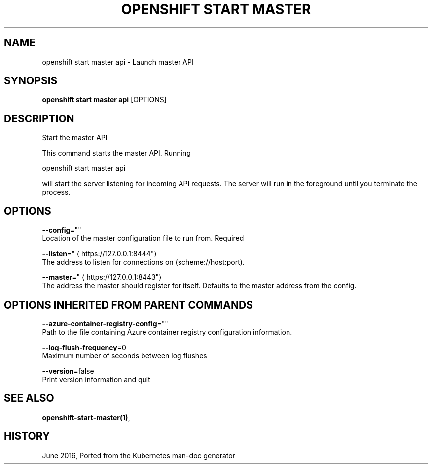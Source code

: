 .TH "OPENSHIFT START MASTER" "1" " Openshift CLI User Manuals" "Openshift" "June 2016"  ""


.SH NAME
.PP
openshift start master api \- Launch master API


.SH SYNOPSIS
.PP
\fBopenshift start master api\fP [OPTIONS]


.SH DESCRIPTION
.PP
Start the master API

.PP
This command starts the master API.  Running

.PP
openshift start master api

.PP
will start the server listening for incoming API requests. The server will run in the foreground until you terminate the process.


.SH OPTIONS
.PP
\fB\-\-config\fP=""
    Location of the master configuration file to run from. Required

.PP
\fB\-\-listen\fP="
\[la]https://127.0.0.1:8444"\[ra]
    The address to listen for connections on (scheme://host:port).

.PP
\fB\-\-master\fP="
\[la]https://127.0.0.1:8443"\[ra]
    The address the master should register for itself. Defaults to the master address from the config.


.SH OPTIONS INHERITED FROM PARENT COMMANDS
.PP
\fB\-\-azure\-container\-registry\-config\fP=""
    Path to the file containing Azure container registry configuration information.

.PP
\fB\-\-log\-flush\-frequency\fP=0
    Maximum number of seconds between log flushes

.PP
\fB\-\-version\fP=false
    Print version information and quit


.SH SEE ALSO
.PP
\fBopenshift\-start\-master(1)\fP,


.SH HISTORY
.PP
June 2016, Ported from the Kubernetes man\-doc generator
